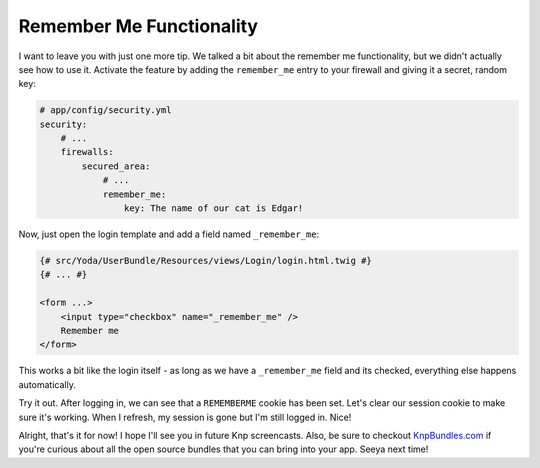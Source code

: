Remember Me Functionality
=========================

I want to leave you with just one more tip. We talked a bit about the remember
me functionality, but we didn't actually see how to use it. Activate the
feature by adding the ``remember_me`` entry to your firewall and giving it
a secret, random key:

.. code-block:: yaml

    # app/config/security.yml
    security:
        # ...
        firewalls:
            secured_area:
                # ...
                remember_me:
                    key: The name of our cat is Edgar!

Now, just open the login template and add a field named ``_remember_me``:

.. code-block:: html+jinja

    {# src/Yoda/UserBundle/Resources/views/Login/login.html.twig #}
    {# ... #}

    <form ...>
        <input type="checkbox" name="_remember_me" />
        Remember me
    </form>


This works a bit like the login itself - as long as we have a ``_remember_me``
field and its checked, everything else happens automatically.

Try it out. After logging in, we can see that a ``REMEMBERME`` cookie has been
set. Let's clear our session cookie to make sure it's working. When I refresh,
my session is gone but I'm still logged in. Nice!

Alright, that's it for now! I hope I'll see you in future Knp screencasts.
Also, be sure to checkout `KnpBundles.com`_ if you're curious about all
the open source bundles that you can bring into your app. Seeya next time!

.. _`KnpBundles.com`: http://knpbundles.com/
